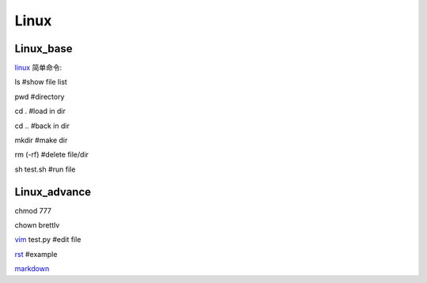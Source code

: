 Linux 
====================

Linux_base
---------------

linux_ 简单命令:

.. _linux: https://www.tecmint.com/linux-commands-cheat-sheet/


ls #show file list

pwd #directory

cd . #load in dir

cd .. #back in dir

mkdir #make dir

rm (-rf) #delete file/dir

sh test.sh #run file



Linux_advance
---------------

::

chmod 777

chown brettlv

vim_ test.py #edit file

rst_ #example

markdown_

.. _vim: https://www.runoob.com/linux/linux-vim.html

.. _rst: https://zh-sphinx-doc.readthedocs.io/en/latest/rest.html

.. _markdown: https://guides.github.com/features/mastering-markdown/




